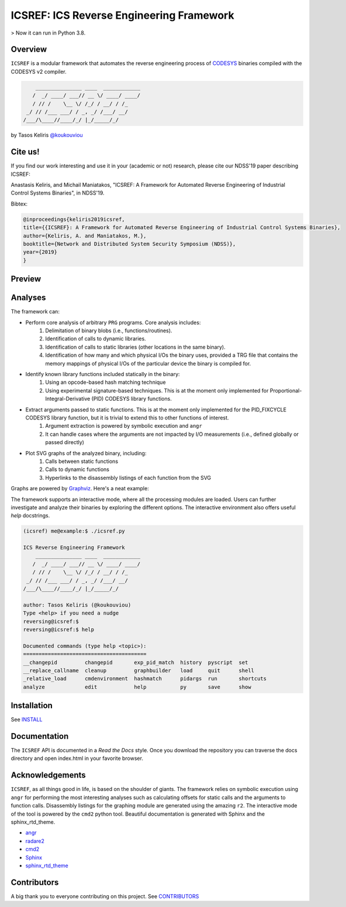 *****************************************
ICSREF: ICS Reverse Engineering Framework
*****************************************

> Now it can run in Python 3.8.

Overview
========

``ICSREF`` is a modular framework that automates the reverse engineering process of CODESYS_ binaries compiled with the CODESYS v2 compiler.

.. code-block:: none

        _______________ ____  ____________
       /  _/ ____/ ___// __ \/ ____/ ____/
       / // /    \__ \/ /_/ / __/ / /_    
     _/ // /___ ___/ / _, _/ /___/ __/    
    /___/\____//____/_/ |_/_____/_/       
                               

by Tasos Keliris `\@koukouviou`_

.. _`\@koukouviou`: https://www.twitter.com/koukouviou

Cite us!
========
If you find our work interesting and use it in your (academic or not) research, please cite our NDSS'19 paper describing ICSREF:

Anastasis Keliris, and Michail Maniatakos, "ICSREF: A Framework for Automated Reverse Engineering of Industrial Control Systems Binaries", in NDSS'19.

Bibtex:

.. code-block:: none

    @inproceedings{keliris2019icsref,
    title={{ICSREF}: A Framework for Automated Reverse Engineering of Industrial Control Systems Binaries},
    author={Keliris, A. and Maniatakos, M.},
    booktitle={Network and Distributed System Security Symposium (NDSS)},
    year={2019}
    }




Preview
=======

.. raw:: html

    <embed>
        <a href="https://asciinema.org/a/9l96XWgNttz1WTdXGIngMAAKe" target="_blank"><img src="https://asciinema.org/a/9l96XWgNttz1WTdXGIngMAAKe.png" /></a>
    </embed>

Analyses
========

The framework can:

* Perform core analysis of arbitrary ``PRG`` programs. Core analysis includes:
    1. Delimitation of binary blobs (i.e., functions/routines).
    2. Identification of calls to dynamic libraries.
    3. Identification of calls to static libraries (other locations in the same binary).
    4. Identification of how many and which physical I/Os the binary uses, provided a TRG file that contains the memory mappings of physical I/Os of the particular device the binary is compiled for.

* Identify known library functions included statically in the binary:
    1. Using an opcode-based hash matching technique
    2. Using experimental signature-based techniques. This is at the moment only implemented for Proportional-Integral-Derivative (PID) CODESYS library functions.

* Extract arguments passed to static functions. This is at the moment only implemented for the PID_FIXCYCLE CODESYS library function, but it is trivial to extend this to other functions of interest.
    1. Argument extraction is powered by symbolic execution and ``angr``
    2. It can handle cases where the arguments are not impacted by I/O measurements (i.e., defined globally or passed directly)

* Plot SVG graphs of the analyzed binary, including:
    1. Calls between static functions
    2. Calls to dynamic functions
    3. Hyperlinks to the disassembly listings of each function from the SVG

Graphs are powered by Graphviz_. Here's a neat example:

.. image:: docs/images/graph_hil.jpg
   :width: 500pt

.. _CODESYS: https://www.codesys.com/
.. _Graphviz: https://graphviz.org/



The framework supports an interactive mode, where all the processing modules are loaded. Users can further investigate and analyze their binaries by exploring the different options. The interactive environment also offers useful `help` docstrings.

.. code-block:: none
    
    (icsref) me@example:$ ./icsref.py

    ICS Reverse Engineering Framework
        _______________ ____  ____________
       /  _/ ____/ ___// __ \/ ____/ ____/
       / // /    \__ \/ /_/ / __/ / /_    
     _/ // /___ ___/ / _, _/ /___/ __/    
    /___/\____//____/_/ |_/_____/_/       
                               
    author: Tasos Keliris (@koukouviou)
    Type <help> if you need a nudge
    reversing@icsref:$ 
    reversing@icsref:$ help

    Documented commands (type help <topic>):
    ========================================
    __changepid         changepid       exp_pid_match  history  pyscript  set      
    __replace_callname  cleanup         graphbuilder   load     quit      shell    
    _relative_load      cmdenvironment  hashmatch      pidargs  run       shortcuts
    analyze             edit            help           py       save      show     


Installation
============

See INSTALL_

.. _INSTALL: INSTALL.rst


Documentation
=============

The ``ICSREF`` API is documented in a *Read the Docs* style. Once you download the repository you can traverse the docs directory and open index.html in your favorite browser.


Acknowledgements
================

``ICSREF``, as all things good in life, is based on the shoulder of giants. The framework relies on symbolic execution using ``angr`` for performing the most interesting analyses such as calculating offsets for static calls and the arguments to function calls. Disassembly listings for the graphing module are generated using the amazing ``r2``. The interactive mode of the tool is powered by the ``cmd2`` python tool. Beautiful documentation is generated with Sphinx and the sphinx_rtd_theme.

* `angr <http://angr.io/>`__
* `radare2 <https://rada.re>`__
* `cmd2 <https://github.com/python-cmd2/cmd2>`__
* `Sphinx <http://sphinx-doc.org/>`__
* `sphinx_rtd_theme <https://sphinx-rtd-theme.readthedocs.io/>`__


Contributors
============

A big thank you to everyone contributing on this project. See CONTRIBUTORS_

.. _CONTRIBUTORS: CONTRIBUTORS
